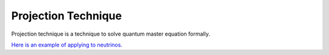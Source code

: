 Projection Technique
==================================

Projection technique is a technique to solve quantum master equation formally.

`Here is an example of applying to neutrinos. <http://docs.neutrino.xyz/statistical-physics/master-eqn.html>`_


.. admonitioin:: Todo
   :class: warning

   Add the last homework.
